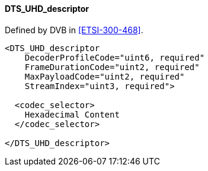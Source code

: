 ==== DTS_UHD_descriptor

Defined by DVB in <<ETSI-300-468>>.

[source,xml]
----
<DTS_UHD_descriptor
    DecoderProfileCode="uint6, required"
    FrameDurationCode="uint2, required"
    MaxPayloadCode="uint2, required"
    StreamIndex="uint3, required">

  <codec_selector>
    Hexadecimal Content
  </codec_selector>

</DTS_UHD_descriptor>
----
